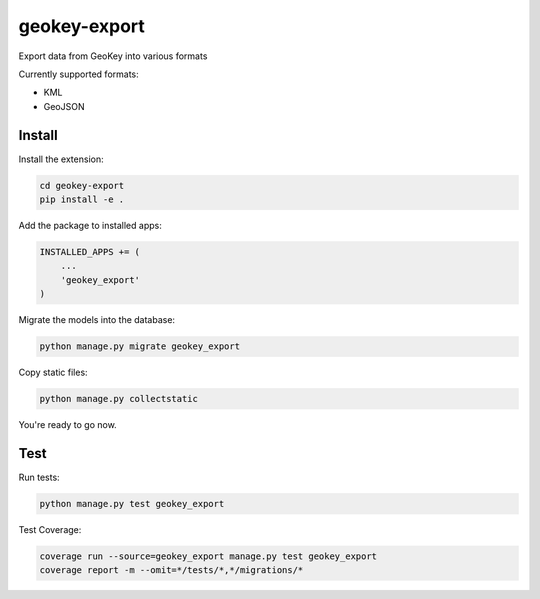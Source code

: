 geokey-export
=============

.. image:: https://travis-ci.org/ExCiteS/geokey-export.svg?branch=master
    :target: https://travis-ci.org/ExCiteS/geokey-export

Export data from GeoKey into various formats
    
Currently supported formats:

- KML
- GeoJSON

Install
-------

Install the extension:

.. code-block:: console

    cd geokey-export
    pip install -e .


Add the package to installed apps:

.. code-block:: console

    INSTALLED_APPS += (
        ...
        'geokey_export'
    )

Migrate the models into the database:

.. code-block:: console

    python manage.py migrate geokey_export

Copy static files:

.. code-block:: console

    python manage.py collectstatic

You're ready to go now.

Test
----

Run tests:

.. code-block:: console

    python manage.py test geokey_export

Test Coverage:

.. code-block:: console

    coverage run --source=geokey_export manage.py test geokey_export
    coverage report -m --omit=*/tests/*,*/migrations/*
